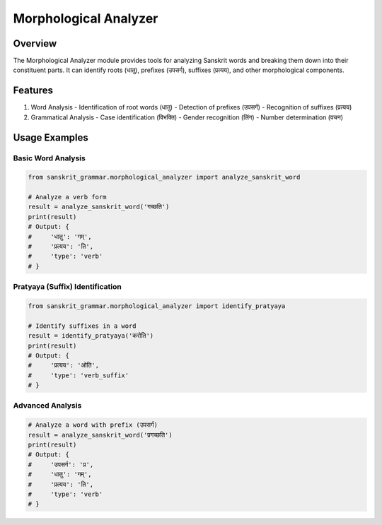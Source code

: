 Morphological Analyzer
====================

Overview
--------

The Morphological Analyzer module provides tools for analyzing Sanskrit words and breaking them down into their constituent parts. It can identify roots (धातु), prefixes (उपसर्ग), suffixes (प्रत्यय), and other morphological components.

Features
--------

1. Word Analysis
   - Identification of root words (धातु)
   - Detection of prefixes (उपसर्ग)
   - Recognition of suffixes (प्रत्यय)

2. Grammatical Analysis
   - Case identification (विभक्ति)
   - Gender recognition (लिंग)
   - Number determination (वचन)

Usage Examples
-------------

Basic Word Analysis
~~~~~~~~~~~~~~~~

.. code-block:: python

    from sanskrit_grammar.morphological_analyzer import analyze_sanskrit_word

    # Analyze a verb form
    result = analyze_sanskrit_word('गच्छति')
    print(result)
    # Output: {
    #     'धातु': 'गम्',
    #     'प्रत्यय': 'ति',
    #     'type': 'verb'
    # }

Pratyaya (Suffix) Identification
~~~~~~~~~~~~~~~~~~~~~~~~~~~~~

.. code-block:: python

    from sanskrit_grammar.morphological_analyzer import identify_pratyaya

    # Identify suffixes in a word
    result = identify_pratyaya('करोति')
    print(result)
    # Output: {
    #     'प्रत्यय': 'ओति',
    #     'type': 'verb_suffix'
    # }

Advanced Analysis
~~~~~~~~~~~~~~

.. code-block:: python

    # Analyze a word with prefix (उपसर्ग)
    result = analyze_sanskrit_word('प्रगच्छति')
    print(result)
    # Output: {
    #     'उपसर्ग': 'प्र',
    #     'धातु': 'गम्',
    #     'प्रत्यय': 'ति',
    #     'type': 'verb'
    # }
